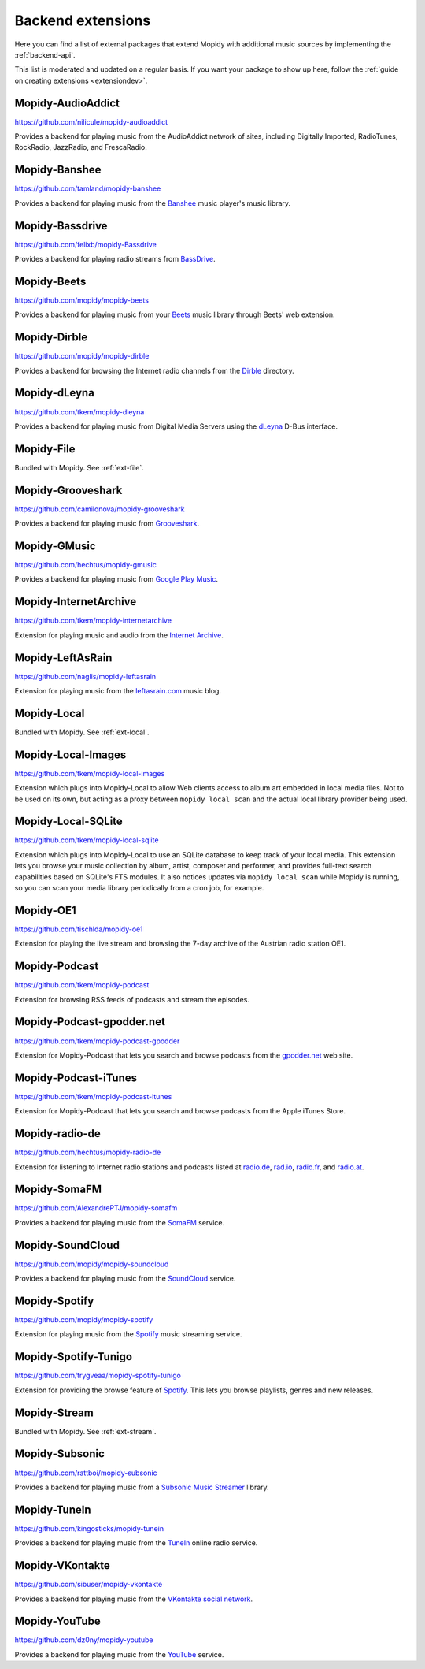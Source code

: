 .. _ext-backends:

******************
Backend extensions
******************

Here you can find a list of external packages that extend Mopidy with
additional music sources by implementing the :ref:`backend-api`.

This list is moderated and updated on a regular basis. If you want your package
to show up here, follow the :ref:`guide on creating extensions <extensiondev>`.


Mopidy-AudioAddict
==================

https://github.com/nilicule/mopidy-audioaddict

Provides a backend for playing music from the AudioAddict network of sites,
including Digitally Imported, RadioTunes, RockRadio, JazzRadio, and
FrescaRadio.


Mopidy-Banshee
==============

https://github.com/tamland/mopidy-banshee

Provides a backend for playing music from the `Banshee <http://banshee.fm/>`_
music player's music library.


Mopidy-Bassdrive
================

https://github.com/felixb/mopidy-Bassdrive

Provides a backend for playing radio streams from `BassDrive
<http://bassdrive.com/>`_.


Mopidy-Beets
============

https://github.com/mopidy/mopidy-beets

Provides a backend for playing music from your `Beets
<http://beets.radbox.org/>`_ music library through Beets' web extension.


Mopidy-Dirble
=============

https://github.com/mopidy/mopidy-dirble

Provides a backend for browsing the Internet radio channels from the `Dirble
<http://dirble.com/>`_ directory.


Mopidy-dLeyna
=============

https://github.com/tkem/mopidy-dleyna

Provides a backend for playing music from Digital Media Servers using
the `dLeyna <http://01.org/dleyna>`_ D-Bus interface.

Mopidy-File
===========

Bundled with Mopidy. See :ref:`ext-file`.

Mopidy-Grooveshark
==================

https://github.com/camilonova/mopidy-grooveshark

Provides a backend for playing music from `Grooveshark
<http://grooveshark.com/>`_.


Mopidy-GMusic
=============

https://github.com/hechtus/mopidy-gmusic

Provides a backend for playing music from `Google Play Music
<https://play.google.com/music/>`_.


Mopidy-InternetArchive
======================

https://github.com/tkem/mopidy-internetarchive

Extension for playing music and audio from the `Internet Archive
<https://archive.org/>`_.


Mopidy-LeftAsRain
=================

https://github.com/naglis/mopidy-leftasrain

Extension for playing music from the `leftasrain.com
<http://leftasrain.com/>`_ music blog.


Mopidy-Local
============

Bundled with Mopidy. See :ref:`ext-local`.


Mopidy-Local-Images
===================

https://github.com/tkem/mopidy-local-images

Extension which plugs into Mopidy-Local to allow Web clients access to
album art embedded in local media files.  Not to be used on its own,
but acting as a proxy between ``mopidy local scan`` and the actual
local library provider being used.


Mopidy-Local-SQLite
===================

https://github.com/tkem/mopidy-local-sqlite

Extension which plugs into Mopidy-Local to use an SQLite database to keep
track of your local media. This extension lets you browse your music collection
by album, artist, composer and performer, and provides full-text search
capabilities based on SQLite's FTS modules. It also notices updates via
``mopidy local scan`` while Mopidy is running, so you can scan your media
library periodically from a cron job, for example.


Mopidy-OE1
==========

https://github.com/tischlda/mopidy-oe1

Extension for playing the live stream and browsing the 7-day archive of the
Austrian radio station OE1.


Mopidy-Podcast
==============

https://github.com/tkem/mopidy-podcast

Extension for browsing RSS feeds of podcasts and stream the episodes.


Mopidy-Podcast-gpodder.net
==========================

https://github.com/tkem/mopidy-podcast-gpodder

Extension for Mopidy-Podcast that lets you search and browse podcasts from the
`gpodder.net <https://gpodder.net/>`_ web site.


Mopidy-Podcast-iTunes
=====================

https://github.com/tkem/mopidy-podcast-itunes

Extension for Mopidy-Podcast that lets you search and browse podcasts from the
Apple iTunes Store.


Mopidy-radio-de
===============

https://github.com/hechtus/mopidy-radio-de

Extension for listening to Internet radio stations and podcasts listed at
`radio.de <http://www.radio.de/>`_, `rad.io <http://www.rad.io/>`_,
`radio.fr <http://www.radio.fr/>`_, and `radio.at <http://www.radio.at/>`_.


Mopidy-SomaFM
=============

https://github.com/AlexandrePTJ/mopidy-somafm

Provides a backend for playing music from the `SomaFM <http://somafm.com/>`_
service.


Mopidy-SoundCloud
=================

https://github.com/mopidy/mopidy-soundcloud

Provides a backend for playing music from the `SoundCloud
<http://www.soundcloud.com/>`_ service.


Mopidy-Spotify
==============

https://github.com/mopidy/mopidy-spotify

Extension for playing music from the `Spotify <http://www.spotify.com/>`_ music
streaming service.


Mopidy-Spotify-Tunigo
=====================

https://github.com/trygveaa/mopidy-spotify-tunigo

Extension for providing the browse feature of `Spotify
<http://www.spotify.com/>`_. This lets you browse playlists, genres and new
releases.


Mopidy-Stream
=============

Bundled with Mopidy. See :ref:`ext-stream`.


Mopidy-Subsonic
===============

https://github.com/rattboi/mopidy-subsonic

Provides a backend for playing music from a `Subsonic Music Streamer
<http://www.subsonic.org/>`_ library.


Mopidy-TuneIn
=============

https://github.com/kingosticks/mopidy-tunein

Provides a backend for playing music from the `TuneIn
<http://www.tunein.com/>`_ online radio service.


Mopidy-VKontakte
================

https://github.com/sibuser/mopidy-vkontakte

Provides a backend for playing music from the `VKontakte social network
<http://vk.com/>`_.


Mopidy-YouTube
==============

https://github.com/dz0ny/mopidy-youtube

Provides a backend for playing music from the `YouTube
<http://www.youtube.com/>`_ service.
